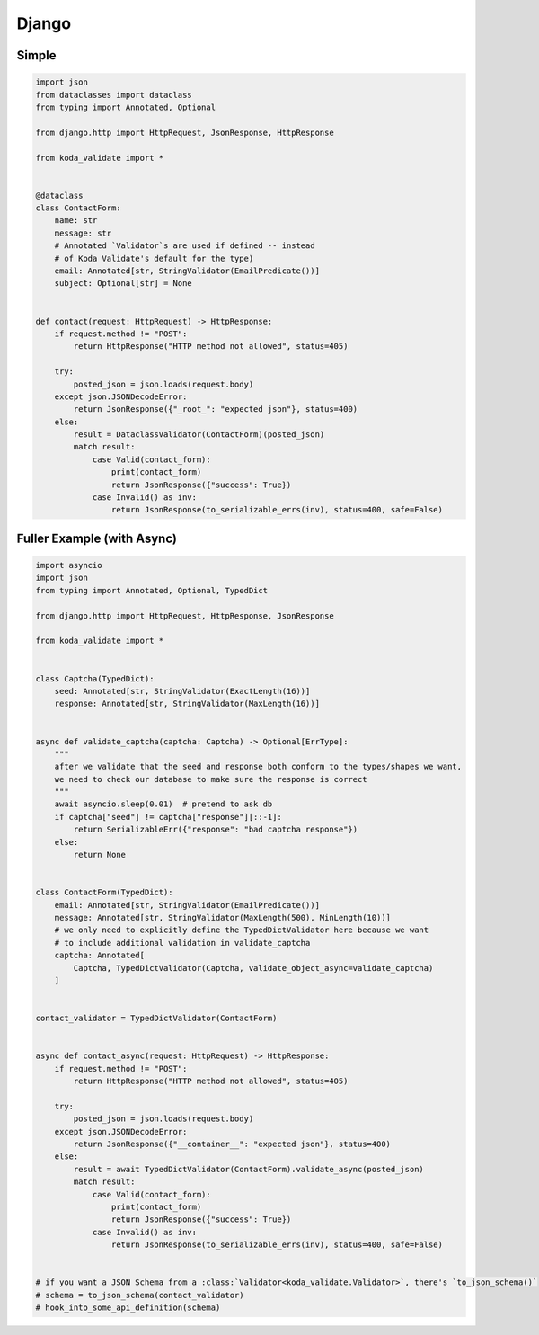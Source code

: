 Django
======

Simple
^^^^^^

.. code-block:: python

    import json
    from dataclasses import dataclass
    from typing import Annotated, Optional

    from django.http import HttpRequest, JsonResponse, HttpResponse

    from koda_validate import *


    @dataclass
    class ContactForm:
        name: str
        message: str
        # Annotated `Validator`s are used if defined -- instead
        # of Koda Validate's default for the type)
        email: Annotated[str, StringValidator(EmailPredicate())]
        subject: Optional[str] = None


    def contact(request: HttpRequest) -> HttpResponse:
        if request.method != "POST":
            return HttpResponse("HTTP method not allowed", status=405)

        try:
            posted_json = json.loads(request.body)
        except json.JSONDecodeError:
            return JsonResponse({"_root_": "expected json"}, status=400)
        else:
            result = DataclassValidator(ContactForm)(posted_json)
            match result:
                case Valid(contact_form):
                    print(contact_form)
                    return JsonResponse({"success": True})
                case Invalid() as inv:
                    return JsonResponse(to_serializable_errs(inv), status=400, safe=False)


Fuller Example (with Async)
^^^^^^^^^^^^^^^^^^^^^^^^^^^

.. code-block:: python

    import asyncio
    import json
    from typing import Annotated, Optional, TypedDict

    from django.http import HttpRequest, HttpResponse, JsonResponse

    from koda_validate import *


    class Captcha(TypedDict):
        seed: Annotated[str, StringValidator(ExactLength(16))]
        response: Annotated[str, StringValidator(MaxLength(16))]


    async def validate_captcha(captcha: Captcha) -> Optional[ErrType]:
        """
        after we validate that the seed and response both conform to the types/shapes we want,
        we need to check our database to make sure the response is correct
        """
        await asyncio.sleep(0.01)  # pretend to ask db
        if captcha["seed"] != captcha["response"][::-1]:
            return SerializableErr({"response": "bad captcha response"})
        else:
            return None


    class ContactForm(TypedDict):
        email: Annotated[str, StringValidator(EmailPredicate())]
        message: Annotated[str, StringValidator(MaxLength(500), MinLength(10))]
        # we only need to explicitly define the TypedDictValidator here because we want
        # to include additional validation in validate_captcha
        captcha: Annotated[
            Captcha, TypedDictValidator(Captcha, validate_object_async=validate_captcha)
        ]


    contact_validator = TypedDictValidator(ContactForm)


    async def contact_async(request: HttpRequest) -> HttpResponse:
        if request.method != "POST":
            return HttpResponse("HTTP method not allowed", status=405)

        try:
            posted_json = json.loads(request.body)
        except json.JSONDecodeError:
            return JsonResponse({"__container__": "expected json"}, status=400)
        else:
            result = await TypedDictValidator(ContactForm).validate_async(posted_json)
            match result:
                case Valid(contact_form):
                    print(contact_form)
                    return JsonResponse({"success": True})
                case Invalid() as inv:
                    return JsonResponse(to_serializable_errs(inv), status=400, safe=False)


    # if you want a JSON Schema from a :class:`Validator<koda_validate.Validator>`, there's `to_json_schema()`
    # schema = to_json_schema(contact_validator)
    # hook_into_some_api_definition(schema)
